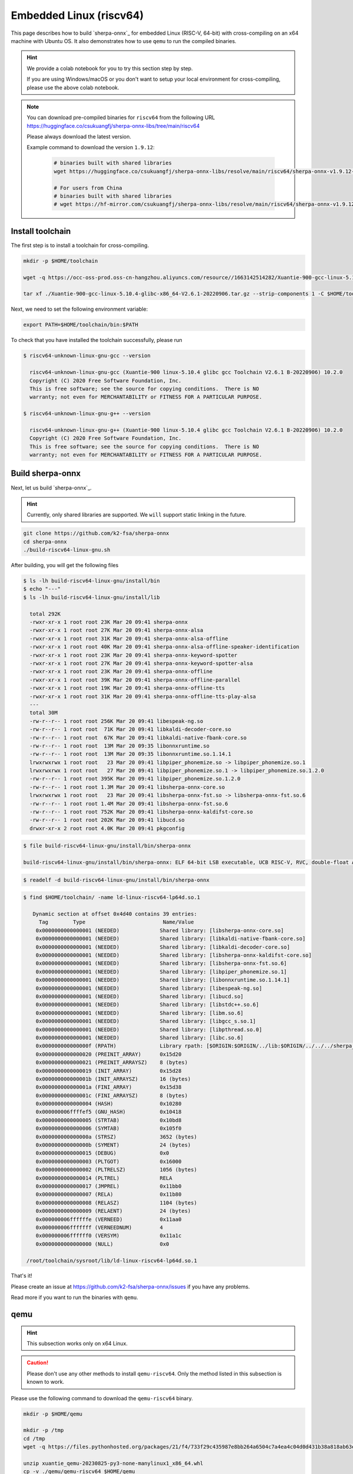 Embedded Linux (riscv64)
========================

This page describes how to build `sherpa-onnx`_ for embedded Linux (RISC-V, 64-bit)
with cross-compiling on an x64 machine with Ubuntu OS. It also demonstrates
how to use ``qemu`` to run the compiled binaries.

.. hint::

   We provide a colab notebook
   |build sherpa-onnx for risc-v colab notebook|
   for you to try this section step by step.

   If you are using Windows/macOS or you don't want to setup your local environment
   for cross-compiling, please use the above colab notebook.

.. |build sherpa-onnx for risc-v colab notebook| image:: https://github.com/k2-fsa/sherpa/releases/download/doc/colab-badge.jpg
   :target: https://github.com/k2-fsa/colab/blob/master/sherpa-onnx/sherpa_onnx_RISC_V.ipynb

.. note::

   You can download pre-compiled binaries for ``riscv64`` from the following URL
   `<https://huggingface.co/csukuangfj/sherpa-onnx-libs/tree/main/riscv64>`_

   Please always download the latest version.

   Example command to download the version ``1.9.12``:

    .. code-block:: bash

      # binaries built with shared libraries
      wget https://huggingface.co/csukuangfj/sherpa-onnx-libs/resolve/main/riscv64/sherpa-onnx-v1.9.12-linux-riscv64-shared.tar.bz2

      # For users from China
      # binaries built with shared libraries
      # wget https://hf-mirror.com/csukuangfj/sherpa-onnx-libs/resolve/main/riscv64/sherpa-onnx-v1.9.12-linux-riscv64-shared.tar.bz2

Install toolchain
-----------------

The first step is to install a toolchain for cross-compiling.

.. code-block:: bash

   mkdir -p $HOME/toolchain

   wget -q https://occ-oss-prod.oss-cn-hangzhou.aliyuncs.com/resource//1663142514282/Xuantie-900-gcc-linux-5.10.4-glibc-x86_64-V2.6.1-20220906.tar.gz

   tar xf ./Xuantie-900-gcc-linux-5.10.4-glibc-x86_64-V2.6.1-20220906.tar.gz --strip-components 1 -C $HOME/toolchain

Next, we need to set the following environment variable:

.. code-block:: bash

   export PATH=$HOME/toolchain/bin:$PATH

To check that you have installed the toolchain successfully, please run

.. code-block:: bash

  $ riscv64-unknown-linux-gnu-gcc --version

    riscv64-unknown-linux-gnu-gcc (Xuantie-900 linux-5.10.4 glibc gcc Toolchain V2.6.1 B-20220906) 10.2.0
    Copyright (C) 2020 Free Software Foundation, Inc.
    This is free software; see the source for copying conditions.  There is NO
    warranty; not even for MERCHANTABILITY or FITNESS FOR A PARTICULAR PURPOSE.

  $ riscv64-unknown-linux-gnu-g++ --version

    riscv64-unknown-linux-gnu-g++ (Xuantie-900 linux-5.10.4 glibc gcc Toolchain V2.6.1 B-20220906) 10.2.0
    Copyright (C) 2020 Free Software Foundation, Inc.
    This is free software; see the source for copying conditions.  There is NO
    warranty; not even for MERCHANTABILITY or FITNESS FOR A PARTICULAR PURPOSE.

Build sherpa-onnx
-----------------

Next, let us build `sherpa-onnx`_.

.. hint::

   Currently, only shared libraries are supported. We ``will`` support
   static linking in the future.

.. code-block:: bash

  git clone https://github.com/k2-fsa/sherpa-onnx
  cd sherpa-onnx
  ./build-riscv64-linux-gnu.sh

After building, you will get the following files

.. code-block:: bash

  $ ls -lh build-riscv64-linux-gnu/install/bin
  $ echo "---"
  $ ls -lh build-riscv64-linux-gnu/install/lib

    total 292K
    -rwxr-xr-x 1 root root 23K Mar 20 09:41 sherpa-onnx
    -rwxr-xr-x 1 root root 27K Mar 20 09:41 sherpa-onnx-alsa
    -rwxr-xr-x 1 root root 31K Mar 20 09:41 sherpa-onnx-alsa-offline
    -rwxr-xr-x 1 root root 40K Mar 20 09:41 sherpa-onnx-alsa-offline-speaker-identification
    -rwxr-xr-x 1 root root 23K Mar 20 09:41 sherpa-onnx-keyword-spotter
    -rwxr-xr-x 1 root root 27K Mar 20 09:41 sherpa-onnx-keyword-spotter-alsa
    -rwxr-xr-x 1 root root 23K Mar 20 09:41 sherpa-onnx-offline
    -rwxr-xr-x 1 root root 39K Mar 20 09:41 sherpa-onnx-offline-parallel
    -rwxr-xr-x 1 root root 19K Mar 20 09:41 sherpa-onnx-offline-tts
    -rwxr-xr-x 1 root root 31K Mar 20 09:41 sherpa-onnx-offline-tts-play-alsa
    ---
    total 30M
    -rw-r--r-- 1 root root 256K Mar 20 09:41 libespeak-ng.so
    -rw-r--r-- 1 root root  71K Mar 20 09:41 libkaldi-decoder-core.so
    -rw-r--r-- 1 root root  67K Mar 20 09:41 libkaldi-native-fbank-core.so
    -rw-r--r-- 1 root root  13M Mar 20 09:35 libonnxruntime.so
    -rw-r--r-- 1 root root  13M Mar 20 09:35 libonnxruntime.so.1.14.1
    lrwxrwxrwx 1 root root   23 Mar 20 09:41 libpiper_phonemize.so -> libpiper_phonemize.so.1
    lrwxrwxrwx 1 root root   27 Mar 20 09:41 libpiper_phonemize.so.1 -> libpiper_phonemize.so.1.2.0
    -rw-r--r-- 1 root root 395K Mar 20 09:41 libpiper_phonemize.so.1.2.0
    -rw-r--r-- 1 root root 1.3M Mar 20 09:41 libsherpa-onnx-core.so
    lrwxrwxrwx 1 root root   23 Mar 20 09:41 libsherpa-onnx-fst.so -> libsherpa-onnx-fst.so.6
    -rw-r--r-- 1 root root 1.4M Mar 20 09:41 libsherpa-onnx-fst.so.6
    -rw-r--r-- 1 root root 752K Mar 20 09:41 libsherpa-onnx-kaldifst-core.so
    -rw-r--r-- 1 root root 202K Mar 20 09:41 libucd.so
    drwxr-xr-x 2 root root 4.0K Mar 20 09:41 pkgconfig

.. code-block:: bash

   $ file build-riscv64-linux-gnu/install/bin/sherpa-onnx

   build-riscv64-linux-gnu/install/bin/sherpa-onnx: ELF 64-bit LSB executable, UCB RISC-V, RVC, double-float ABI, version 1 (GNU/Linux), dynamically linked, interpreter /lib/ld-linux-riscv64-lp64d.so.1, for GNU/Linux 4.15.0, stripped

.. code-block:: bash

   $ readelf -d build-riscv64-linux-gnu/install/bin/sherpa-onnx

.. code-block:: bash

   $ find $HOME/toolchain/ -name ld-linux-riscv64-lp64d.so.1

      Dynamic section at offset 0x4d40 contains 39 entries:
        Tag        Type                         Name/Value
       0x0000000000000001 (NEEDED)             Shared library: [libsherpa-onnx-core.so]
       0x0000000000000001 (NEEDED)             Shared library: [libkaldi-native-fbank-core.so]
       0x0000000000000001 (NEEDED)             Shared library: [libkaldi-decoder-core.so]
       0x0000000000000001 (NEEDED)             Shared library: [libsherpa-onnx-kaldifst-core.so]
       0x0000000000000001 (NEEDED)             Shared library: [libsherpa-onnx-fst.so.6]
       0x0000000000000001 (NEEDED)             Shared library: [libpiper_phonemize.so.1]
       0x0000000000000001 (NEEDED)             Shared library: [libonnxruntime.so.1.14.1]
       0x0000000000000001 (NEEDED)             Shared library: [libespeak-ng.so]
       0x0000000000000001 (NEEDED)             Shared library: [libucd.so]
       0x0000000000000001 (NEEDED)             Shared library: [libstdc++.so.6]
       0x0000000000000001 (NEEDED)             Shared library: [libm.so.6]
       0x0000000000000001 (NEEDED)             Shared library: [libgcc_s.so.1]
       0x0000000000000001 (NEEDED)             Shared library: [libpthread.so.0]
       0x0000000000000001 (NEEDED)             Shared library: [libc.so.6]
       0x000000000000000f (RPATH)              Library rpath: [$ORIGIN:$ORIGIN/../lib:$ORIGIN/../../../sherpa_onnx/lib]
       0x0000000000000020 (PREINIT_ARRAY)      0x15d20
       0x0000000000000021 (PREINIT_ARRAYSZ)    8 (bytes)
       0x0000000000000019 (INIT_ARRAY)         0x15d28
       0x000000000000001b (INIT_ARRAYSZ)       16 (bytes)
       0x000000000000001a (FINI_ARRAY)         0x15d38
       0x000000000000001c (FINI_ARRAYSZ)       8 (bytes)
       0x0000000000000004 (HASH)               0x10280
       0x000000006ffffef5 (GNU_HASH)           0x10418
       0x0000000000000005 (STRTAB)             0x10bd8
       0x0000000000000006 (SYMTAB)             0x105f0
       0x000000000000000a (STRSZ)              3652 (bytes)
       0x000000000000000b (SYMENT)             24 (bytes)
       0x0000000000000015 (DEBUG)              0x0
       0x0000000000000003 (PLTGOT)             0x16000
       0x0000000000000002 (PLTRELSZ)           1056 (bytes)
       0x0000000000000014 (PLTREL)             RELA
       0x0000000000000017 (JMPREL)             0x11bb0
       0x0000000000000007 (RELA)               0x11b80
       0x0000000000000008 (RELASZ)             1104 (bytes)
       0x0000000000000009 (RELAENT)            24 (bytes)
       0x000000006ffffffe (VERNEED)            0x11aa0
       0x000000006fffffff (VERNEEDNUM)         4
       0x000000006ffffff0 (VERSYM)             0x11a1c
       0x0000000000000000 (NULL)               0x0

    /root/toolchain/sysroot/lib/ld-linux-riscv64-lp64d.so.1


That's it!

Please create an issue at `<https://github.com/k2-fsa/sherpa-onnx/issues>`_
if you have any problems.

Read more if you want to run the binaries with ``qemu``.

qemu
----

.. hint::

   This subsection works only on x64 Linux.

.. caution::

   Please don't use any other methods to install ``qemu-riscv64``. Only the
   method listed in this subsection is known to work.

Please use the following command to download the ``qemu-riscv64`` binary.

.. code-block:: bash

   mkdir -p $HOME/qemu

   mkdir -p /tmp
   cd /tmp
   wget -q https://files.pythonhosted.org/packages/21/f4/733f29c435987e8bb264a6504c7a4ea4c04d0d431b38a818ab63eef082b9/xuantie_qemu-20230825-py3-none-manylinux1_x86_64.whl

   unzip xuantie_qemu-20230825-py3-none-manylinux1_x86_64.whl
   cp -v ./qemu/qemu-riscv64 $HOME/qemu

   export PATH=$HOME/qemu:$PATH

To check that we have installed ``qemu-riscv64`` successfully, please run:

.. code-block:: bash

    qemu-riscv64 -h

which should give the following output::

    usage: qemu-riscv64 [options] program [arguments...]
    Linux CPU emulator (compiled for riscv64 emulation)

    Options and associated environment variables:

    Argument             Env-variable      Description
    -h                                     print this help
    -help
    -g port              QEMU_GDB          wait gdb connection to 'port'
    -L path              QEMU_LD_PREFIX    set the elf interpreter prefix to 'path'
    -s size              QEMU_STACK_SIZE   set the stack size to 'size' bytes
    -cpu model           QEMU_CPU          select CPU (-cpu help for list)
    -E var=value         QEMU_SET_ENV      sets targets environment variable (see below)
    -U var               QEMU_UNSET_ENV    unsets targets environment variable (see below)
    -0 argv0             QEMU_ARGV0        forces target process argv[0] to be 'argv0'
    -r uname             QEMU_UNAME        set qemu uname release string to 'uname'
    -B address           QEMU_GUEST_BASE   set guest_base address to 'address'
    -R size              QEMU_RESERVED_VA  reserve 'size' bytes for guest virtual address space
    -d item[,...]        QEMU_LOG          enable logging of specified items (use '-d help' for a list of items)
    -dfilter range[,...] QEMU_DFILTER      filter logging based on address range
    -D logfile           QEMU_LOG_FILENAME write logs to 'logfile' (default stderr)
    -p pagesize          QEMU_PAGESIZE     set the host page size to 'pagesize'
    -singlestep          QEMU_SINGLESTEP   run in singlestep mode
    -strace              QEMU_STRACE       log system calls
    -pctrace             QEMU_PCTRACE      log pctrace
    -seed                QEMU_RAND_SEED    Seed for pseudo-random number generator
    -trace               QEMU_TRACE        [[enable=]<pattern>][,events=<file>][,file=<file>]
    -csky-extend         CSKY_EXTEND       [tb_trace=<on|off>][,jcount_start=<addr>][,jcount_end=<addr>][vdsp=<vdsp>][exit_addr=<addr>][denormal=<on|off>]
    -CPF                 CSKY_PROFILING
    -csky-trace          CSKY_TRACE        [port=<port>][,tb_trace=<on|off>][,mem_trace=<on|off>][,auto_trace=<on|off>][,start=addr][,exit=addr]
    -plugin              QEMU_PLUGIN       [file=]<file>[,arg=<string>]
    -version             QEMU_VERSION      display version information and exit

    Defaults:
    QEMU_LD_PREFIX  = /usr/gnemul/qemu-riscv64
    QEMU_STACK_SIZE = 8388608 byte

    You can use -E and -U options or the QEMU_SET_ENV and
    QEMU_UNSET_ENV environment variables to set and unset
    environment variables for the target process.
    It is possible to provide several variables by separating them
    by commas in getsubopt(3) style. Additionally it is possible to
    provide the -E and -U options multiple times.
    The following lines are equivalent:
        -E var1=val2 -E var2=val2 -U LD_PRELOAD -U LD_DEBUG
        -E var1=val2,var2=val2 -U LD_PRELOAD,LD_DEBUG
        QEMU_SET_ENV=var1=val2,var2=val2 QEMU_UNSET_ENV=LD_PRELOAD,LD_DEBUG
    Note that if you provide several changes to a single variable
    the last change will stay in effect.

    See <https://qemu.org/contribute/report-a-bug> for how to report bugs.
    More information on the QEMU project at <https://qemu.org>.

We describe below how to use ``qemu-riscv64`` to run speech-to-text and text-to-speech.


Run speech-to-text with qemu
^^^^^^^^^^^^^^^^^^^^^^^^^^^^

We use :ref:`sherpa_onnx_streaming_zipformer_en_20M_2023_02_17` as the test model.

.. note::

   You can select any model from :ref:`sherpa-onnx-pre-trained-models`.


Please use the following command to download the model:

.. code-block:: bash

    cd /path/to/sherpa-onnx

    wget https://github.com/k2-fsa/sherpa-onnx/releases/download/asr-models/sherpa-onnx-streaming-zipformer-en-20M-2023-02-17.tar.bz2
    tar xvf sherpa-onnx-streaming-zipformer-en-20M-2023-02-17.tar.bz2
    rm sherpa-onnx-streaming-zipformer-en-20M-2023-02-17.tar.bz2

Now you can use the following command to run it with ``qemu-riscv64``::

  cd /path/to/sherpa-onnx

  export PATH=$HOME/qemu:$PATH

  qemu-riscv64 build-riscv64-linux-gnu/install/bin/sherpa-onnx \
    --tokens=./sherpa-onnx-streaming-zipformer-en-20M-2023-02-17/tokens.txt \
    --encoder=./sherpa-onnx-streaming-zipformer-en-20M-2023-02-17/encoder-epoch-99-avg-1.onnx \
    --decoder=./sherpa-onnx-streaming-zipformer-en-20M-2023-02-17/decoder-epoch-99-avg-1.onnx \
    --joiner=./sherpa-onnx-streaming-zipformer-en-20M-2023-02-17/joiner-epoch-99-avg-1.onnx \
    ./sherpa-onnx-streaming-zipformer-en-20M-2023-02-17/test_wavs/0.wav

It will throw the following error::

  qemu-riscv64: Could not open '/lib/ld-linux-riscv64-lp64d.so.1': No such file or directory

Please use the following command instead::

  cd /path/to/sherpa-onnx

  export PATH=$HOME/qemu:$PATH
  export QEMU_LD_PREFIX=$HOME/toolchain/sysroot

  qemu-riscv64 build-riscv64-linux-gnu/install/bin/sherpa-onnx \
    --tokens=./sherpa-onnx-streaming-zipformer-en-20M-2023-02-17/tokens.txt \
    --encoder=./sherpa-onnx-streaming-zipformer-en-20M-2023-02-17/encoder-epoch-99-avg-1.onnx \
    --decoder=./sherpa-onnx-streaming-zipformer-en-20M-2023-02-17/decoder-epoch-99-avg-1.onnx \
    --joiner=./sherpa-onnx-streaming-zipformer-en-20M-2023-02-17/joiner-epoch-99-avg-1.onnx \
    ./sherpa-onnx-streaming-zipformer-en-20M-2023-02-17/test_wavs/0.wav

It will throw a second error::

  build-riscv64-linux-gnu/install/bin/sherpa-onnx: error while loading shared libraries: ld-linux-riscv64xthead-lp64d.so.1: cannot open shared object file: No such file or directory

Please use the following command instead::

  cd /path/to/sherpa-onnx

  export PATH=$HOME/qemu:$PATH
  export QEMU_LD_PREFIX=$HOME/toolchain/sysroot
  export LD_LIBRARY_PATH=$HOME/toolchain/sysroot/lib:$LD_LIBRARY_PATH

  qemu-riscv64 build-riscv64-linux-gnu/install/bin/sherpa-onnx \
    --tokens=./sherpa-onnx-streaming-zipformer-en-20M-2023-02-17/tokens.txt \
    --encoder=./sherpa-onnx-streaming-zipformer-en-20M-2023-02-17/encoder-epoch-99-avg-1.onnx \
    --decoder=./sherpa-onnx-streaming-zipformer-en-20M-2023-02-17/decoder-epoch-99-avg-1.onnx \
    --joiner=./sherpa-onnx-streaming-zipformer-en-20M-2023-02-17/joiner-epoch-99-avg-1.onnx \
    ./sherpa-onnx-streaming-zipformer-en-20M-2023-02-17/test_wavs/0.wav

Finally, it prints the following output::

  /content/sherpa-onnx/sherpa-onnx/csrc/parse-options.cc:Read:361 build-riscv64-linux-gnu/install/bin/sherpa-onnx --tokens=./sherpa-onnx-streaming-zipformer-en-20M-2023-02-17/tokens.txt --encoder=./sherpa-onnx-streaming-zipformer-en-20M-2023-02-17/encoder-epoch-99-avg-1.onnx --decoder=./sherpa-onnx-streaming-zipformer-en-20M-2023-02-17/decoder-epoch-99-avg-1.onnx --joiner=./sherpa-onnx-streaming-zipformer-en-20M-2023-02-17/joiner-epoch-99-avg-1.onnx ./sherpa-onnx-streaming-zipformer-en-20M-2023-02-17/test_wavs/0.wav

  OnlineRecognizerConfig(feat_config=FeatureExtractorConfig(sampling_rate=16000, feature_dim=80), model_config=OnlineModelConfig(transducer=OnlineTransducerModelConfig(encoder="./sherpa-onnx-streaming-zipformer-en-20M-2023-02-17/encoder-epoch-99-avg-1.onnx", decoder="./sherpa-onnx-streaming-zipformer-en-20M-2023-02-17/decoder-epoch-99-avg-1.onnx", joiner="./sherpa-onnx-streaming-zipformer-en-20M-2023-02-17/joiner-epoch-99-avg-1.onnx"), paraformer=OnlineParaformerModelConfig(encoder="", decoder=""), wenet_ctc=OnlineWenetCtcModelConfig(model="", chunk_size=16, num_left_chunks=4), zipformer2_ctc=OnlineZipformer2CtcModelConfig(model=""), tokens="./sherpa-onnx-streaming-zipformer-en-20M-2023-02-17/tokens.txt", num_threads=1, debug=False, provider="cpu", model_type=""), lm_config=OnlineLMConfig(model="", scale=0.5), endpoint_config=EndpointConfig(rule1=EndpointRule(must_contain_nonsilence=False, min_trailing_silence=2.4, min_utterance_length=0), rule2=EndpointRule(must_contain_nonsilence=True, min_trailing_silence=1.2, min_utterance_length=0), rule3=EndpointRule(must_contain_nonsilence=False, min_trailing_silence=0, min_utterance_length=20)), enable_endpoint=True, max_active_paths=4, hotwords_score=1.5, hotwords_file="", decoding_method="greedy_search", blank_penalty=0)
  ./sherpa-onnx-streaming-zipformer-en-20M-2023-02-17/test_wavs/0.wav
  Elapsed seconds: 70, Real time factor (RTF): 11
   THE YELLOW LAMPS WOULD LIGHT UP HERE AND THERE THE SQUALID QUARTER OF THE BRAFFLELS
  { "text": " THE YELLOW LAMPS WOULD LIGHT UP HERE AND THERE THE SQUALID QUARTER OF THE BRAFFLELS", "tokens": [ " THE", " YE", "LL", "OW", " LA", "M", "P", "S", " WOULD", " LIGHT", " UP", " HE", "RE", " AND", " THERE", " THE", " S", "QUA", "LI", "D", " ", "QUA", "R", "TER", " OF", " THE", " B", "RA", "FF", "L", "EL", "S" ], "timestamps": [ 2.04, 2.16, 2.28, 2.36, 2.52, 2.64, 2.68, 2.76, 2.92, 3.08, 3.40, 3.60, 3.72, 3.88, 4.12, 4.48, 4.64, 4.68, 4.84, 4.96, 5.16, 5.20, 5.32, 5.36, 5.60, 5.72, 5.92, 5.96, 6.08, 6.24, 6.36, 6.60 ], "ys_probs": [ -0.454799, -0.521409, -0.345871, -0.001244, -0.240359, -0.013972, -0.010445, -0.051701, -0.000371, -0.171570, -0.002205, -0.026703, -0.006903, -0.021168, -0.011662, -0.001059, -0.005089, -0.000273, -0.575480, -0.024973, -0.159344, -0.000042, -0.011082, -0.187136, -0.004002, -0.292751, -0.084873, -0.241302, -0.543844, -0.428164, -0.853198, -0.093776 ], "lm_probs": [  ], "context_scores": [  ], "segment": 0, "start_time": 0.00, "is_final": false}

.. hint::

   As you can see, the RTF is 11, indicating that it is very slow to run the model
   with the ``qemu`` simulator. Running on a real RISC-V board should be much faster.

Run text-to-speech with qemu
^^^^^^^^^^^^^^^^^^^^^^^^^^^^

Please visit `<https://github.com/k2-fsa/sherpa-onnx/releases/tag/tts-models>`_
to download a text-to-speech model. We use the following model
``vits-piper-en_US-amy-low.tar.bz2``::

  cd /path/to/sherpa-onnx

  wget https://github.com/k2-fsa/sherpa-onnx/releases/download/tts-models/vits-piper-en_US-amy-low.tar.bz2
  tar xf vits-piper-en_US-amy-low.tar.bz2
  rm vits-piper-en_US-amy-low.tar.bz2

After downloading the model, we can use the following command to run it::

  cd /path/to/sherpa-onnx

  export PATH=$HOME/qemu:$PATH
  export QEMU_LD_PREFIX=$HOME/toolchain/sysroot
  export LD_LIBRARY_PATH=$HOME/toolchain/sysroot/lib:$LD_LIBRARY_PATH

  qemu-riscv64 build-riscv64-linux-gnu/install/bin/sherpa-onnx-offline-tts \
    --vits-model=./vits-piper-en_US-amy-low/en_US-amy-low.onnx \
    --vits-tokens=./vits-piper-en_US-amy-low/tokens.txt \
    --vits-data-dir=./vits-piper-en_US-amy-low/espeak-ng-data \
    --output-filename=./a-test.wav \
    "Friends fell out often because life was changing so fast. The easiest thing in the world was to lose touch with someone."

The log of the above command is given below::

  /content/sherpa-onnx/sherpa-onnx/csrc/parse-options.cc:Read:361 build-riscv64-linux-gnu/install/bin/sherpa-onnx-offline-tts --vits-model=./vits-piper-en_US-amy-low/en_US-amy-low.onnx --vits-tokens=./vits-piper-en_US-amy-low/tokens.txt --vits-data-dir=./vits-piper-en_US-amy-low/espeak-ng-data --output-filename=./a-test.wav 'Friends fell out often because life was changing so fast. The easiest thing in the world was to lose touch with someone.'

  Elapsed seconds: 270.745 s
  Audio duration: 7.904 s
  Real-time factor (RTF): 270.745/7.904 = 34.254
  The text is: Friends fell out often because life was changing so fast. The easiest thing in the world was to lose touch with someone.. Speaker ID: 0
  Saved to ./a-test.wav successfully!

.. raw:: html

  <table>
    <tr>
      <th>Wave filename</th>
      <th>Content</th>
      <th>Text</th>
    </tr>
    <tr>
      <td>a-test.wav</td>
      <td>
       <audio title="Generated a-test.wav" controls="controls">
             <source src="/sherpa/_static/onnx/riscv64/a-test.wav" type="audio/wav">
             Your browser does not support the <code>audio</code> element.
       </audio>
      </td>
      <td>
        Friends fell out often because life was changing so fast. The easiest thing in the world was to lose touch with someone.
      </td>
    </tr>
  </table>
